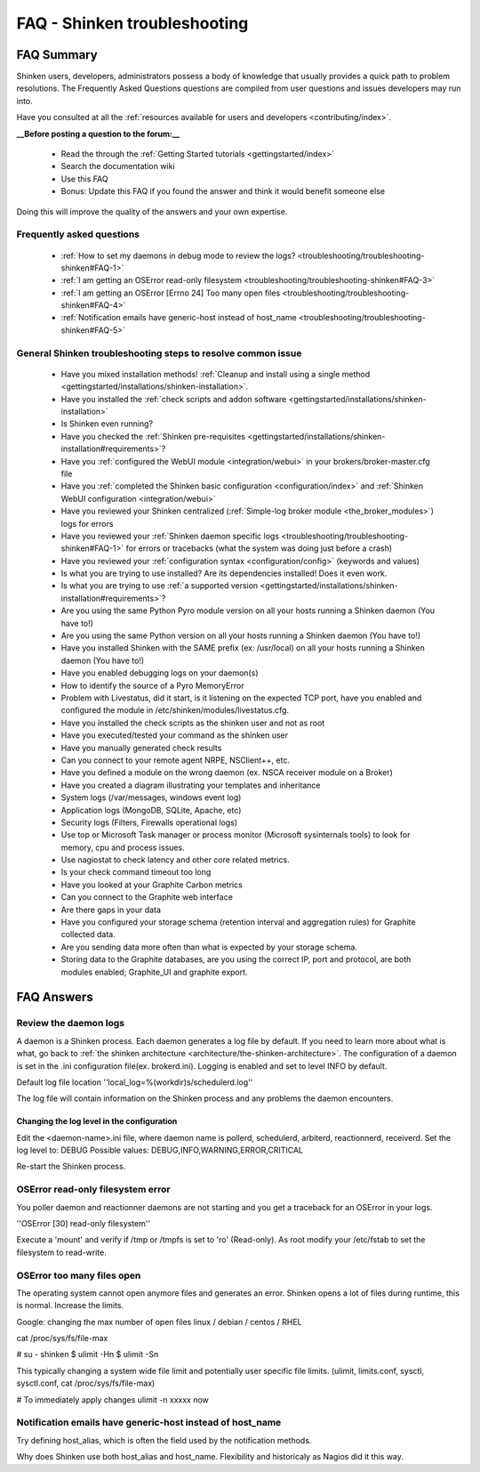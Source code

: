 .. _troubleshooting/troubleshooting-shinken:

==============================
FAQ - Shinken troubleshooting 
==============================


FAQ Summary
============

Shinken users, developers, administrators possess a body of knowledge that usually provides a quick path to problem resolutions. The Frequently Asked Questions questions are compiled from user questions and issues developers may run into.

Have you consulted at all the :ref:`resources available for users and developers <contributing/index>`.

**__Before posting a question to the forum:__**

  * Read the through the  :ref:`Getting Started tutorials <gettingstarted/index>`
  * Search the documentation wiki
  * Use this FAQ
  * Bonus: Update this FAQ if you found the answer and think it would benefit someone else

Doing this will improve the quality of the answers and your own expertise.


Frequently asked questions 
---------------------------

  * :ref:`How to set my daemons in debug mode to review the logs? <troubleshooting/troubleshooting-shinken#FAQ-1>`
  * :ref:`I am getting an OSError read-only filesystem <troubleshooting/troubleshooting-shinken#FAQ-3>`
  * :ref:`I am getting an OSError [Errno 24] Too many open files <troubleshooting/troubleshooting-shinken#FAQ-4>`
  * :ref:`Notification emails have generic-host instead of host_name <troubleshooting/troubleshooting-shinken#FAQ-5>`




General Shinken troubleshooting steps to resolve common issue
---------------------------------------------------------------

  * Have you mixed installation methods! :ref:`Cleanup and install using a single method <gettingstarted/installations/shinken-installation>`.
  * Have you installed the :ref:`check scripts and addon software <gettingstarted/installations/shinken-installation>`
  * Is Shinken even running?
  * Have you checked the :ref:`Shinken pre-requisites <gettingstarted/installations/shinken-installation#requirements>`?
  * Have you :ref:`configured the WebUI module <integration/webui>` in your brokers/broker-master.cfg file
  * Have you :ref:`completed the Shinken basic configuration <configuration/index>` and :ref:`Shinken WebUI configuration <integration/webui>`
  * Have you reviewed your Shinken centralized (:ref:`Simple-log broker module <the_broker_modules>`) logs for errors
  * Have you reviewed your :ref:`Shinken daemon specific logs <troubleshooting/troubleshooting-shinken#FAQ-1>` for errors or tracebacks (what the system was doing just before a crash)
  * Have you reviewed your :ref:`configuration syntax <configuration/config>` (keywords and values)
  * Is what you are trying to use installed? Are its dependencies installed! Does it even work.
  * Is what you are trying to use :ref:`a supported version <gettingstarted/installations/shinken-installation#requirements>`?
  * Are you using the same Python Pyro module version on all your hosts running a Shinken daemon (You have to!)
  * Are you using the same Python version on all your hosts running a Shinken daemon (You have to!)
  * Have you installed Shinken with the SAME prefix (ex: /usr/local) on all your hosts running a Shinken daemon (You have to!)
  * Have you enabled debugging logs on your daemon(s)
  * How to identify the source of a Pyro MemoryError
  * Problem with Livestatus, did it start, is it listening on the expected TCP port, have you enabled and configured the module in /etc/shinken/modules/livestatus.cfg.
  * Have you installed the check scripts as the shinken user and not as root
  * Have you executed/tested your command as the shinken user
  * Have you manually generated check results
  * Can you connect to your remote agent NRPE, NSClient++, etc. 
  * Have you defined a module on the wrong daemon (ex. NSCA receiver module on a Broker)
  * Have you created a diagram illustrating your templates and inheritance
  * System logs (/var/messages, windows event log)
  * Application logs (MongoDB, SQLite, Apache, etc)
  * Security logs (Filters, Firewalls operational logs)
  * Use top or Microsoft Task manager or process monitor (Microsoft sysinternals tools) to look for memory, cpu and process issues.
  * Use nagiostat to check latency and other core related metrics.
  * Is your check command timeout too long
  * Have you looked at your Graphite Carbon metrics
  * Can you connect to the Graphite web interface
  * Are there gaps in your data
  * Have you configured your storage schema (retention interval and aggregation rules) for Graphite collected data.
  * Are you sending data more often than what is expected by your storage schema.
  * Storing data to the Graphite databases, are you using the correct IP, port and protocol, are both modules enabled; Graphite_UI and graphite export.


FAQ Answers
===========

.. _troubleshooting/troubleshooting-shinken#FAQ-1:

Review the daemon logs
----------------------

A daemon is a Shinken process. Each daemon generates a log file by default. If you need to learn more about what is what, go back to :ref:`the shinken architecture <architecture/the-shinken-architecture>`.
The configuration of a daemon is set in the .ini configuration file(ex. brokerd.ini).
Logging is enabled and set to level INFO by default.

Default log file location ''local_log=%(workdir)s/schedulerd.log''

The log file will contain information on the Shinken process and any problems the daemon encounters.


.. _troubleshooting/troubleshooting-shinken#FAQ-2:

Changing the log level in the configuration
~~~~~~~~~~~~~~~~~~~~~~~~~~~~~~~~~~~~~~~~~~~

Edit the <daemon-name>.ini file, where daemon name is pollerd, schedulerd, arbiterd, reactionnerd, receiverd.
Set the log level to: DEBUG 
Possible values: DEBUG,INFO,WARNING,ERROR,CRITICAL

Re-start the Shinken process.


.. _troubleshooting/troubleshooting-shinken#FAQ-3:

OSError read-only filesystem error
----------------------------------

You poller daemon and reactionner daemons are not starting and you get a traceback for an OSError in your logs.

''OSError [30] read-only filesystem''

Execute a 'mount' and verify if /tmp or /tmpfs is set to 'ro' (Read-only).
As root modify your /etc/fstab to set the filesystem to read-write.


.. _troubleshooting/troubleshooting-shinken#FAQ-4:

OSError too many files open
---------------------------

The operating system cannot open anymore files and generates an error. Shinken opens a lot of files during runtime, this is normal. Increase the limits.

Google: changing the max number of open files linux / debian / centos / RHEL

cat /proc/sys/fs/file-max

# su - shinken
$ ulimit -Hn
$ ulimit -Sn

This typically changing a system wide file limit and potentially user specific file limits. (ulimit, limits.conf, sysctl, sysctl.conf, cat /proc/sys/fs/file-max)

# To immediately apply changes
ulimit -n xxxxx now


.. _troubleshooting/troubleshooting-shinken#FAQ-5:

Notification emails have generic-host instead of host_name
----------------------------------------------------------

Try defining host_alias, which is often the field used by the notification methods.

Why does Shinken use both host_alias and host_name. Flexibility and historicaly as Nagios did it this way.


